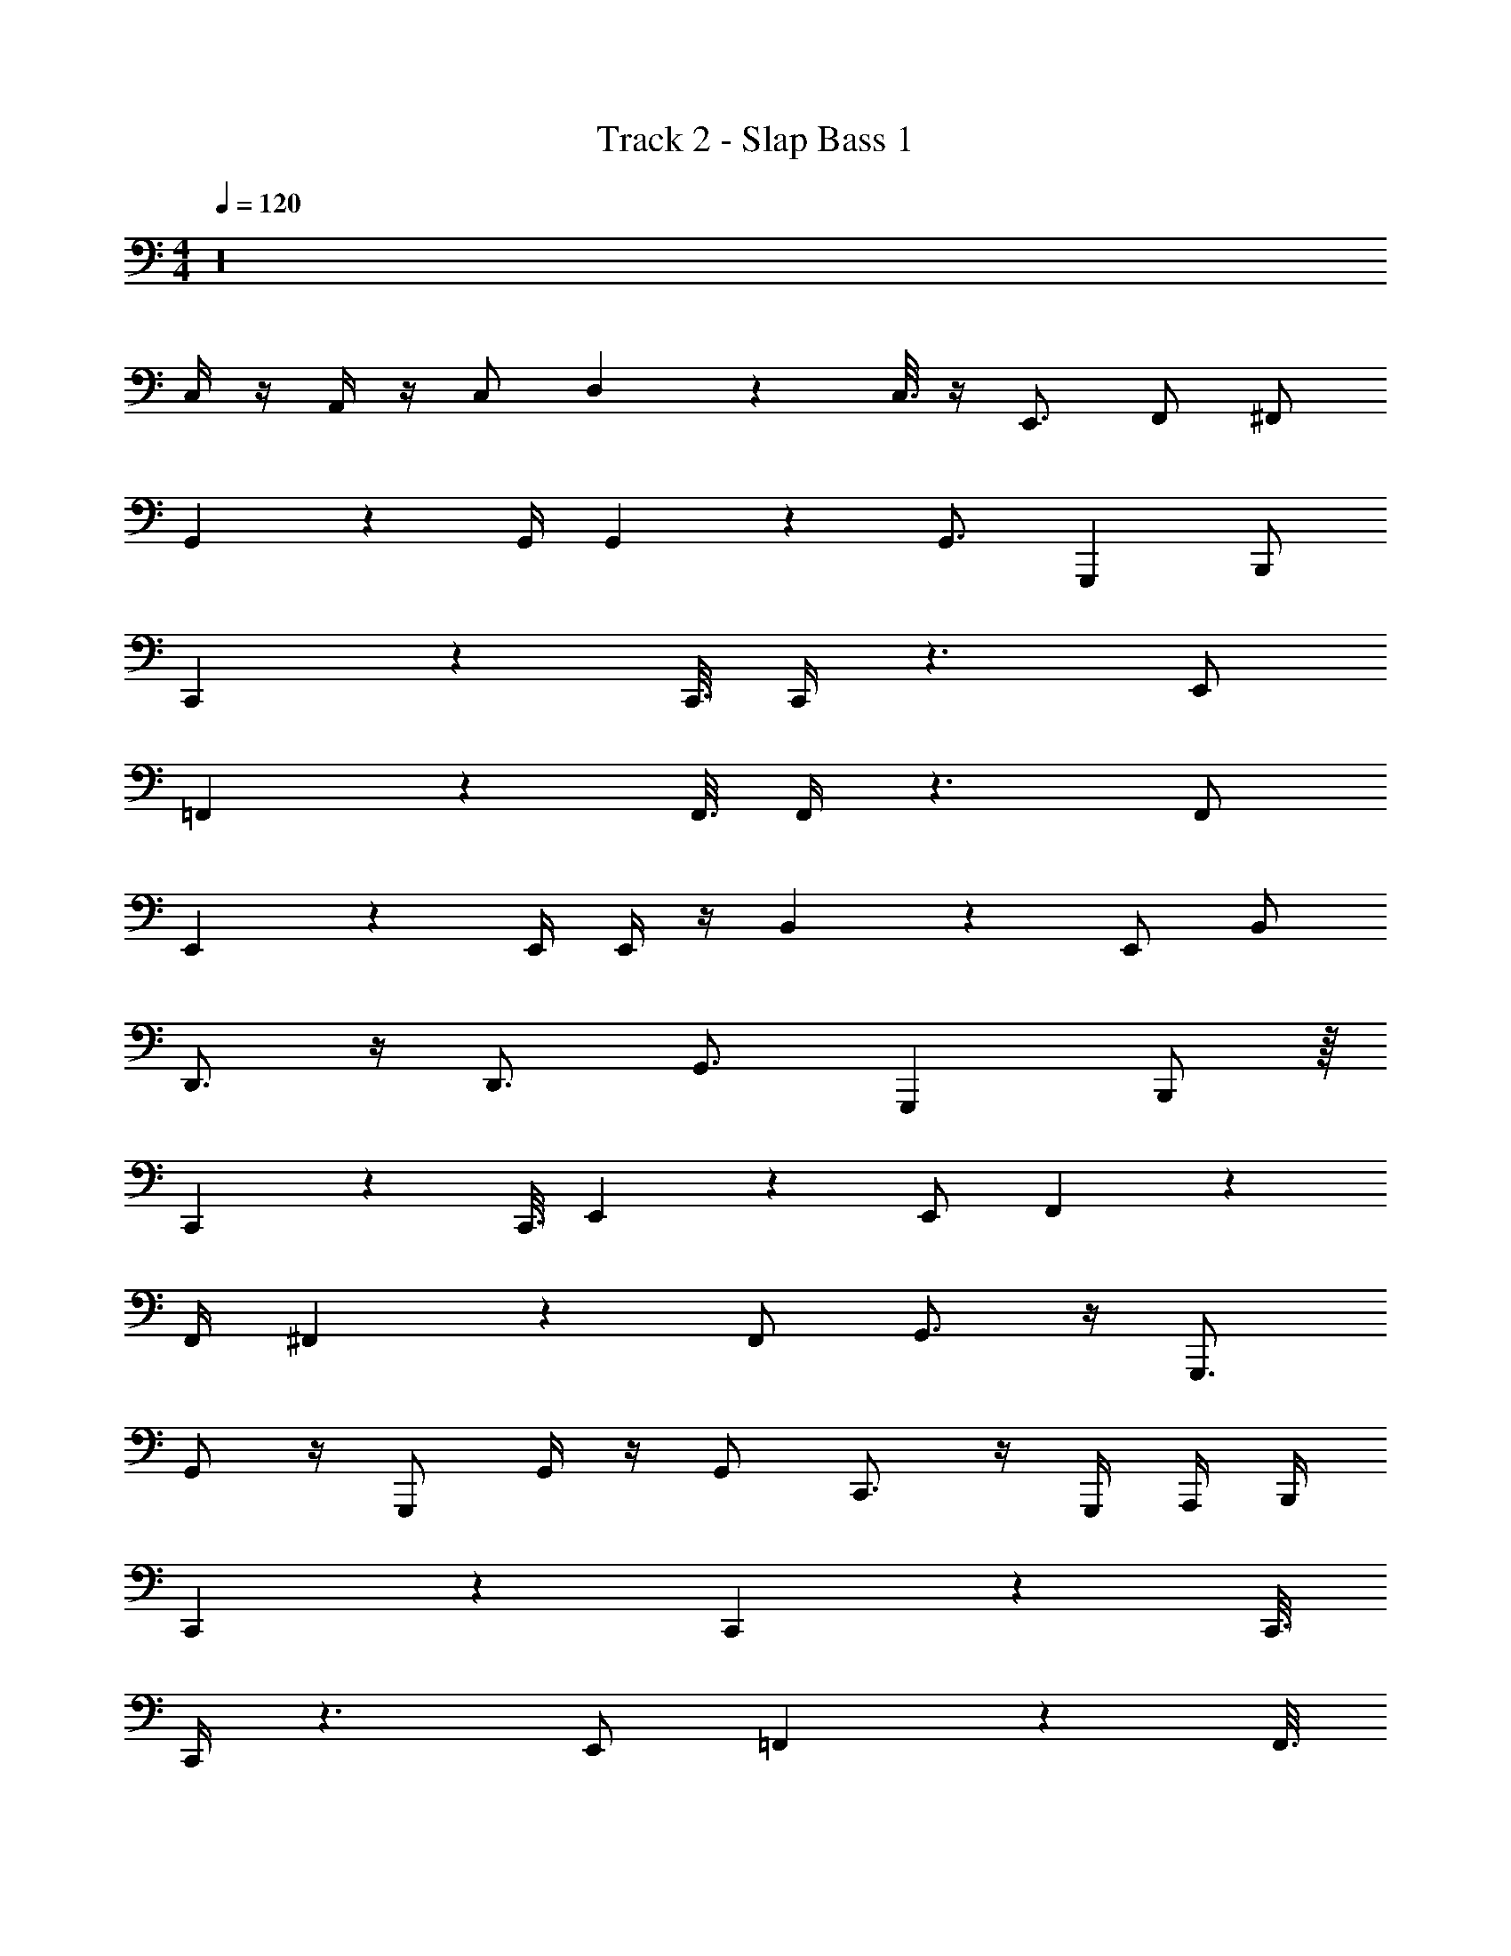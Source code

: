 X: 1
T: Track 2 - Slap Bass 1
Z: ABC Generated by Starbound Composer v0.8.7
L: 1/4
M: 4/4
Q: 1/4=120
K: C
z16 
C,/4 z/4 A,,/4 z/4 C,/ D,3/10 z/80 C,3/16 z/4 E,,3/4 F,,/ ^F,,/ 
G,,11/18 z7/18 G,,/4 G,,5/28 z9/28 G,,3/4 G,,, B,,,/ 
C,,10/9 z65/144 C,,3/16 C,,/4 z3/ E,,/ 
=F,,21/20 z41/80 F,,3/16 F,,/4 z3/ F,,/ 
E,,5/6 z2/3 E,,/4 E,,/4 z/4 B,,3/10 z9/20 E,,/ B,,/ 
D,,3/4 z/4 D,,3/4 G,,3/4 G,,, B,,,/ z/16 
C,,151/144 z65/144 C,,3/16 E,,13/36 z25/18 E,,/ F,,10/9 z7/18 
F,,/4 ^F,,3/7 z37/28 F,,/ G,,3/4 z/4 G,,,3/4 
G,,/ z/4 G,,,/ G,,/4 z/4 G,,/ C,,3/4 z/4 G,,,/4 A,,,/4 B,,,/4 
C,,13/36 z17/9 C,,10/9 z65/144 C,,3/16 
C,,/4 z3/ E,,/ =F,,21/20 z41/80 F,,3/16 
F,,/4 z3/ F,,/ E,,5/6 z2/3 E,,/4 
E,,/4 z/4 B,,3/10 z9/20 E,,/ B,,/ D,,3/4 z/4 D,,3/4 
G,,3/4 G,,, B,,,/ z/16 C,,151/144 z65/144 C,,3/16 
E,,13/36 z25/18 E,,/ F,,10/9 z7/18 F,,/4 
^F,,3/7 z37/28 F,,/ G,,3/4 z/4 G,,,3/4 
G,,/ z/4 G,,,/ G,,/4 z/4 G,,/ C,,3/4 z/4 G,,,/4 A,,,/4 B,,,/4 
C,,13/14 z23/28 C,,/ =F,,7/4 z/4 
E,,31/20 z/80 E,,7/16 D,,3/7 z9/28 D,,3/7 z9/28 C,,9/4 z/4 
F,,7/4 z/4 E,,4/3 z/6 E,,/4 z/4 
D,,3/4 D,,3/4 C,,9/4 z/4 
F,,/4 z/4 F,,/4 z/4 F,,/4 z/4 F,,/4 z/4 E,,/4 z/4 E,,/4 z/4 E,,/4 z/4 E,,/4 z/4 
D,,/4 z/ D,,/4 z/ C,,7/4 z3/4 
F,,/4 z/4 F,,/4 z/4 F,,/4 z/4 F,,/4 z/4 E,,/4 z/4 E,,/4 z/4 E,,/4 z/4 E,,/4 z/4 
D,,/4 z/ D,,/4 z/ C,,7/4 z3/4 
C,,5/4 z/4 C,,/4 C,/4 z7/16 C,,27/112 z4/7 C,,3/4 
F,,5/4 z/4 F,,/4 F,/4 z7/16 F,,27/112 z4/7 F,,3/4 
C,,5/4 z/4 C,,/4 C,/4 z7/16 C,,27/112 z4/7 C,,3/4 
F,,5/4 z/4 F,,/4 F,/4 z7/16 F,,9/16 z/4 G,,3/4 
C,,5/4 z/4 C,,/4 C,/4 z7/16 C,,27/112 z4/7 C,,3/4 
F,,5/4 z/4 F,,/4 F,/4 z7/16 F,,27/112 z4/7 F,,3/4 
C,,5/4 z/4 C,,/4 C,/4 z7/16 C,,27/112 z4/7 C,,3/4 
F,,5/28 z9/28 F,,5/28 z9/28 F,,5/28 z9/28 ^F,,5/28 z9/28 G,,5/28 z23/28 G,,,5/6 z/6 
C,,10/9 z65/144 C,,3/16 C,,/4 z3/ E,,/ 
=F,,21/20 z41/80 F,,3/16 F,,/4 z3/ F,,/ 
E,,5/6 z2/3 E,,/4 E,,/4 z/4 B,,3/10 z9/20 E,,/ B,,/ 
D,,3/4 z/4 D,,3/4 G,,3/4 G,,, B,,,/ z/16 
C,,151/144 z65/144 C,,3/16 E,,13/36 z25/18 E,,/ F,,10/9 z7/18 
F,,/4 ^F,,3/7 z37/28 F,,/ G,,3/4 z/4 G,,,3/4 
G,,/ z/4 G,,,/ G,,/4 z/4 G,,/ C,,3/4 z/4 G,,,/4 A,,,/4 B,,,/4 
C,,13/36 z17/9 C,,10/9 z65/144 C,,3/16 
C,,/4 z3/ E,,/ =F,,21/20 z41/80 F,,3/16 
F,,/4 z3/ F,,/ E,,5/6 z2/3 E,,/4 
E,,/4 z/4 B,,3/10 z9/20 E,,/ B,,/ D,,3/4 z/4 D,,3/4 
G,,3/4 G,,, B,,,/ z/16 C,,151/144 z65/144 C,,3/16 
E,,13/36 z25/18 E,,/ F,,10/9 z7/18 F,,/4 
^F,,3/7 z37/28 F,,/ G,,3/4 z/4 G,,,3/4 
G,,/ z/4 G,,,/ G,,/4 z/4 G,,/ C,,3/4 z/4 G,,,/4 A,,,/4 B,,,/4 
C,,13/14 z23/28 C,,/ =F,,7/4 z/4 
E,,31/20 z/80 E,,7/16 D,,3/7 z9/28 D,,3/7 z9/28 C,,9/4 z/4 
F,,7/4 z/4 E,,4/3 z/6 E,,/4 z/4 
D,,3/4 D,,3/4 C,,9/4 z/4 
F,,/4 z/4 F,,/4 z/4 F,,/4 z/4 F,,/4 z/4 E,,/4 z/4 E,,/4 z/4 E,,/4 z/4 E,,/4 z/4 
D,,/4 z/ D,,/4 z/ C,,7/4 z3/4 
F,,/4 z/4 F,,/4 z/4 F,,/4 z/4 F,,/4 z/4 E,,/4 z/4 E,,/4 z/4 E,,/4 z/4 E,,/4 z/4 
D,,/4 z/ D,,/4 z/ C,,7/4 z3/4 
C,,5/4 z/4 C,,/4 C,/4 z7/16 C,,27/112 z4/7 C,,3/4 
F,,5/4 z/4 F,,/4 F,/4 z7/16 F,,27/112 z4/7 F,,3/4 
C,,5/4 z/4 C,,/4 C,/4 z7/16 C,,27/112 z4/7 C,,3/4 
F,,5/4 z/4 F,,/4 F,/4 z7/16 F,,9/16 z/4 G,,3/4 
C,,5/4 z/4 C,,/4 C,/4 z7/16 C,,27/112 z4/7 C,,3/4 
F,,5/4 z/4 F,,/4 F,/4 z7/16 F,,27/112 z4/7 F,,3/4 
C,,5/4 z/4 C,,/4 C,/4 z7/16 C,,27/112 z4/7 C,,3/4 
F,,5/28 z9/28 F,,5/28 z9/28 F,,5/28 z9/28 ^F,,5/28 z9/28 G,,5/28 z23/28 G,,,5/6 
